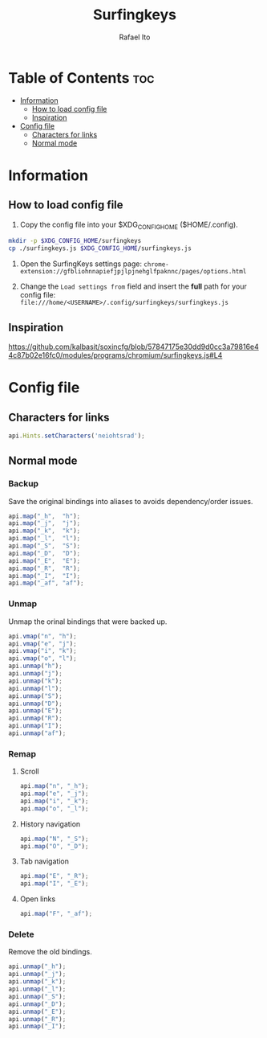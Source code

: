 #+TITLE: Surfingkeys
#+AUTHOR: Rafael Ito
#+PROPERTY: header-args :tangle surfingkeys.js
#+DESCRIPTION: config file for the Surfingkeys browser extension using the Colemak-DH keyboard layout
#+STARTUP: showeverything
#+auto_tangle: t

* Table of Contents :toc:
- [[#information][Information]]
  - [[#how-to-load-config-file][How to load config file]]
  - [[#inspiration][Inspiration]]
- [[#config-file][Config file]]
  - [[#characters-for-links][Characters for links]]
  - [[#normal-mode][Normal mode]]

* Information
** How to load config file
1. Copy the config file into your $XDG_CONFIG_HOME ($HOME/.config).
#+begin_src sh :tangle no
mkdir -p $XDG_CONFIG_HOME/surfingkeys
cp ./surfingkeys.js $XDG_CONFIG_HOME/surfingkeys.js
#+end_src

1. Open the SurfingKeys settings page: =chrome-extension://gfbliohnnapiefjpjlpjnehglfpaknnc/pages/options.html=

2. Change the =Load settings from= field and insert the *full* path for your config file: =file:///home/<USERNAME>/.config/surfingkeys/surfingkeys.js=
** Inspiration
https://github.com/kalbasit/soxincfg/blob/57847175e30dd9d0cc3a79816e44c87b02e16fc0/modules/programs/chromium/surfingkeys.js#L4
* Config file
** Characters for links
#+begin_src js
api.Hints.setCharacters('neiohtsrad');
#+end_src
** Normal mode
*** Backup
Save the original bindings into aliases to avoids dependency/order issues.
#+begin_src js
api.map("_h",  "h");
api.map("_j",  "j");
api.map("_k",  "k");
api.map("_l",  "l");
api.map("_S",  "S");
api.map("_D",  "D");
api.map("_E",  "E");
api.map("_R",  "R");
api.map("_I",  "I");
api.map("_af", "af");
#+end_src
*** Unmap
Unmap the orinal bindings that were backed up.
#+begin_src js
api.vmap("n", "h");
api.vmap("e", "j");
api.vmap("i", "k");
api.vmap("o", "l");
api.unmap("h");
api.unmap("j");
api.unmap("k");
api.unmap("l");
api.unmap("S");
api.unmap("D");
api.unmap("E");
api.unmap("R");
api.unmap("I");
api.unmap("af");
#+end_src
*** Remap
**** Scroll
#+begin_src js
api.map("n", "_h");
api.map("e", "_j");
api.map("i", "_k");
api.map("o", "_l");
#+end_src
**** History navigation
#+begin_src js
api.map("N", "_S");
api.map("O", "_D");
#+end_src
**** Tab navigation
#+begin_src js
api.map("E", "_R");
api.map("I", "_E");
#+end_src
**** Open links
#+begin_src js
api.map("F", "_af");
#+end_src
*** Delete
Remove the old bindings.
#+begin_src js
api.unmap("_h");
api.unmap("_j");
api.unmap("_k");
api.unmap("_l");
api.unmap("_S");
api.unmap("_D");
api.unmap("_E");
api.unmap("_R");
api.unmap("_I");
#+end_src
#+end_src
